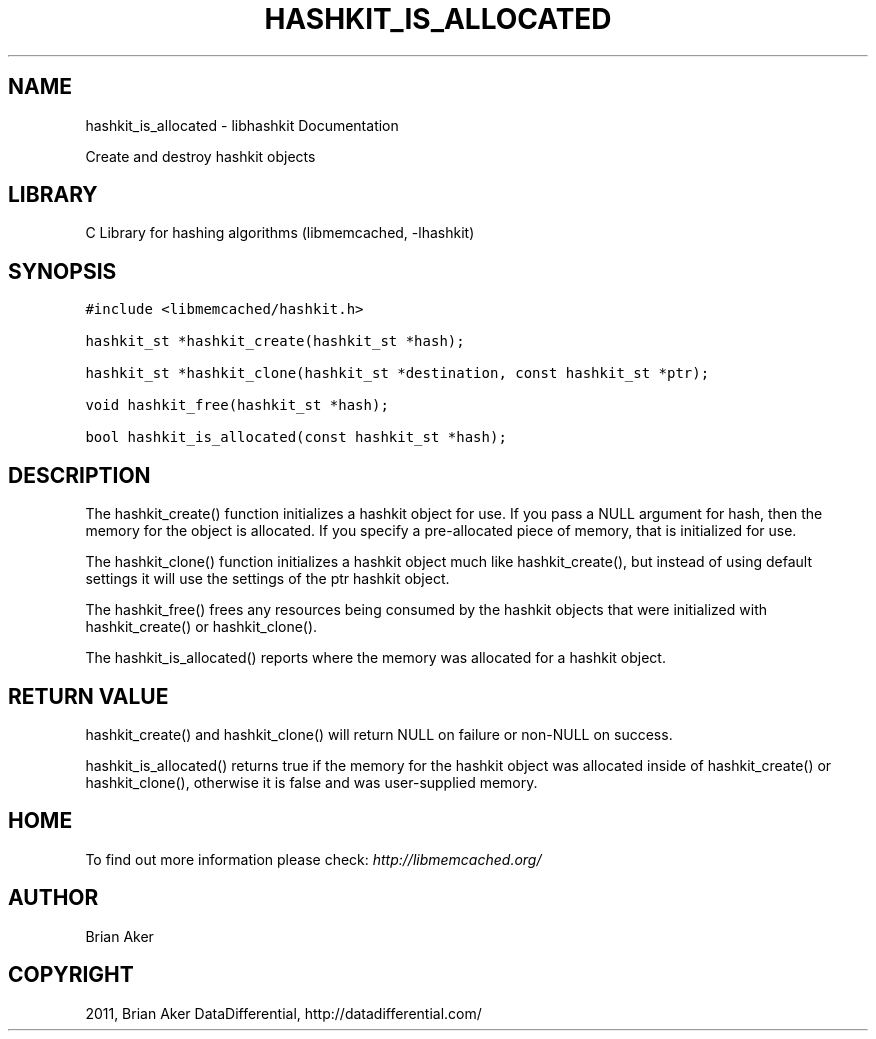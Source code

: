 .TH "HASHKIT_IS_ALLOCATED" "3" "April 13, 2011" "0.47" "libmemcached"
.SH NAME
hashkit_is_allocated \- libhashkit Documentation
.
.nr rst2man-indent-level 0
.
.de1 rstReportMargin
\\$1 \\n[an-margin]
level \\n[rst2man-indent-level]
level margin: \\n[rst2man-indent\\n[rst2man-indent-level]]
-
\\n[rst2man-indent0]
\\n[rst2man-indent1]
\\n[rst2man-indent2]
..
.de1 INDENT
.\" .rstReportMargin pre:
. RS \\$1
. nr rst2man-indent\\n[rst2man-indent-level] \\n[an-margin]
. nr rst2man-indent-level +1
.\" .rstReportMargin post:
..
.de UNINDENT
. RE
.\" indent \\n[an-margin]
.\" old: \\n[rst2man-indent\\n[rst2man-indent-level]]
.nr rst2man-indent-level -1
.\" new: \\n[rst2man-indent\\n[rst2man-indent-level]]
.in \\n[rst2man-indent\\n[rst2man-indent-level]]u
..
.\" Man page generated from reStructeredText.
.
.sp
Create and destroy hashkit objects
.SH LIBRARY
.sp
C Library for hashing algorithms (libmemcached, \-lhashkit)
.SH SYNOPSIS
.sp
.nf
.ft C
#include <libmemcached/hashkit.h>

hashkit_st *hashkit_create(hashkit_st *hash);

hashkit_st *hashkit_clone(hashkit_st *destination, const hashkit_st *ptr);

void hashkit_free(hashkit_st *hash);

bool hashkit_is_allocated(const hashkit_st *hash);
.ft P
.fi
.SH DESCRIPTION
.sp
The hashkit_create() function initializes a hashkit object for use. If
you pass a NULL argument for hash, then the memory for the object is
allocated. If you specify a pre\-allocated piece of memory, that is
initialized for use.
.sp
The hashkit_clone() function initializes a hashkit object much like
hashkit_create(), but instead of using default settings it will use
the settings of the ptr hashkit object.
.sp
The hashkit_free() frees any resources being consumed by the hashkit
objects that were initialized with hashkit_create() or hashkit_clone().
.sp
The hashkit_is_allocated() reports where the memory was allocated
for a hashkit object.
.SH RETURN VALUE
.sp
hashkit_create() and hashkit_clone() will return NULL on failure or
non\-NULL on success.
.sp
hashkit_is_allocated() returns true if the memory for the hashkit
object was allocated inside of hashkit_create() or hashkit_clone(),
otherwise it is false and was user\-supplied memory.
.SH HOME
.sp
To find out more information please check:
\fI\%http://libmemcached.org/\fP
.SH AUTHOR
Brian Aker
.SH COPYRIGHT
2011, Brian Aker DataDifferential, http://datadifferential.com/
.\" Generated by docutils manpage writer.
.\" 
.
